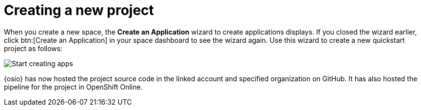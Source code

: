 [id="creating_new_project-{context}{secondary}"]
= Creating a new project

// for spring-boot
ifeval::["{context}" == "spring-boot"]
In this section, you learn how to create a quickstart project based on a Spring Boot application in your space. See the <<hello_world_developers,Hello World project>> for an example of a Vert.X application.
endif::[]

When you create a new space, the *Create an Application* wizard to create applications displays. If you closed the wizard earlier, click btn:[Create an Application] in your space dashboard to see the wizard again. Use this wizard to create a new quickstart project as follows:

image::start_creating_apps.png[Start creating apps]

// for hello-world
ifeval::["{context}" == "hello-world"]
. In the *Name your application* field, type `helloworldvertx`.

. Select the *Create a new codebase* radio button and click btn:[Continue].

. Select the mission and runtime for your new project:

.. In the *Choose a mission* section, select the *Externalized Configuration* option.

.. In the *Choose a runtime* section, select *Eclipse Vert.x*.

.. Click the blue downward arrow button to continue.
+
image::{context}_choose_mission_runtime.png[Choose mission and runtime]
+
. In the *Select Pipeline* section, select the first option, then click the blue arrow to continue to the next step.
+
image::select_pipeline.png[Select a pipeline]
+
. In the *Authorize Git Provider* section, you must provide credentials for your Git provider. If you have already connected your GitHub account to {osio}, you can click the blue arrow to continue.
+
image::authorize_github_screen.png[Authorize GitHub]
+
. The next screen displays a summary of your application options. Scroll down in your browser to view the *Application Information* section. For this example, do not edit these options. If desired, you can change the project name, version, Group ID, which space it is in, and the target environment for your new application at this step.
+
image::{context}_app_information.png[Application information]
+
. Click btn:[Set Up Application] to finalize your choices and create the new application.

. The progress screen displays a confirmation message when your application is ready.
.. Optionally, click the blue link to view your new codebase in your Git provider.
.. When ready, click btn:[View New Application].
+
image::{context}_application_ready.png[Application ready]
+
Your new Vert.X project is now created in your space.

Your space dashboard now displays your new application:

image::space_dash_after_hello-world.png[Space dashboard view after creating Hello World]

endif::[]


// for user-guide
ifeval::["{context}" == "user-guide"]
. In the *Name your application* field, type a unique name for your new project. Ensure that the application name adheres to the listed *Naming Requirements*. 

. Select the *Create a new codebase* radio button and click btn:[Continue].

. Select the mission and runtime for your new project:

.. In the *Choose a mission* section, select the the appropriate option.

.. In the *Choose a runtime* section, select the appropriate runtime. When you select the options at each step, the gray arrow at the bottom of the screen turns blue.

.. Click the blue downward arrow button to continue.
+
image::{context}_choose_mission_runtime.png[Choose mission and runtime]
+
. In the *Select Pipeline* section, select the appropriate option, then click the blue arrow to continue to the next step. We recommend using the first option for most use cases because it provides stages to test your changes for each pipeline build. For more information see <<working_with_pipelines>>.
+
image::user-guide_select_pipeline.png[Select a pipeline]
+
. In the *Authorize Git Provider* section, you must provide credentials for your Git provider. If you have already connected your GitHub account to {osio}, you can click the blue arrow to continue.
+
image::authorize_github_screen.png[Authorize GitHub]
+
. The next screen displays a summary of your application options. Scroll down in your browser to view the *Application Information* section. For this example, do not edit these options. If desired, you can change the project name, version, Group ID, which space it is in, and the target environment for your new application at this step.
+
image::{context}_app_information.png[Application information]
+
. Click btn:[Set Up Application] to finalize your choices and create the new application.

. The progress screen displays a confirmation message when your application is ready.
.. Optionally, click the blue link to view your new codebase in your Git provider.
.. When ready, click btn:[View New Application].
+
image::{context}_application_ready.png[Application ready]

Your new project is now created in your space.
endif::[]

// for spring-boot
ifeval::["{context}" == "spring-boot"]
. In the *Create an application* step:

.. In the *Name your application* field, type *myspringboot*.

.. Select the *Create a new codebase* radio button and click btn:[Continue].
+
image::{context}_name_app.png[Create a Spring Boot app]
+
. Select the mission and runtime for your new project:

.. In the *Choose a mission* section, select the *Externalized Configuration* option.

.. In the *Choose a runtime* section, select *Spring Boot*.

.. Click the blue downward arrow button to continue.
+
image::{context}_choose_mission_runtime.png[Choose mission and runtime]
+
. In the *Select Pipeline* section, select the first option, then click the blue arrow to continue to the next step.
+
image::select_pipeline.png[Select a pipeline]
+
. In the *Authorize Git Provider* section, you must provide credentials for your Git provider. If you have already connected your GitHub account to {osio}, you can click the blue arrow to continue.
+
image::{context}_authorize_github_screen.png[Authorize GitHub]
+
. The next screen displays a summary of your application options. Scroll down in your browser to view the *Application Information* section. For this example, do not edit these options. If desired, you can change the project name, version, Group ID, which space it is in, and the target environment for your new application at this step.
+
image::{context}_app_information.png[Application information]
+
. Click btn:[Set Up Application] to finalize your choices and create the new application.

. The progress screen displays a confirmation message when your application is ready.
.. Optionally, click the blue link to view your new codebase in your Git provider.
.. When ready, click btn:[View New Application].
+
image::{context}_application_ready.png[Application ready]

Your new Spring Boot project is now created in your space.
endif::[]
// end conditionals

{osio} has now hosted the project source code in the linked account and specified organization on GitHub. It has also hosted the pipeline for the project in OpenShift Online.
